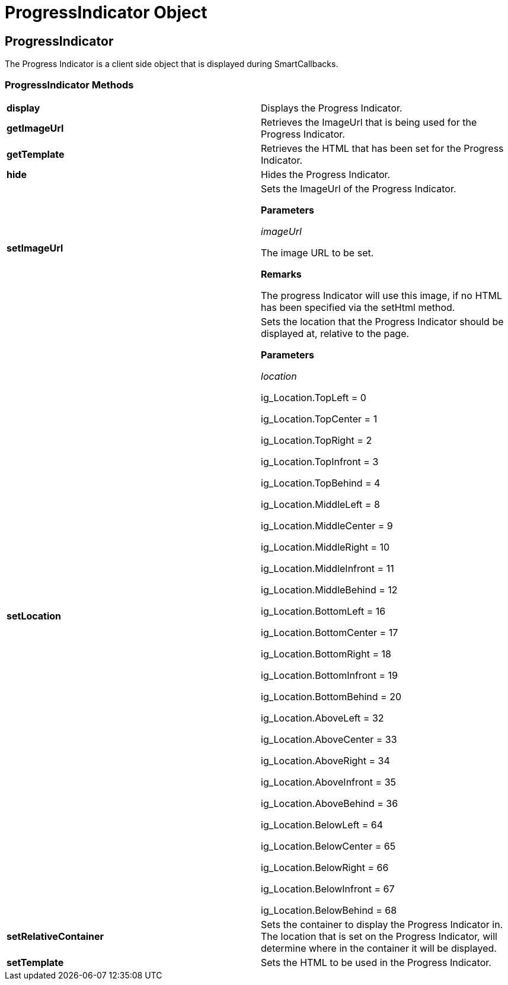 ﻿////

|metadata|
{
    "name": "webschedule-progressindicator-object-csom",
    "controlName": [],
    "tags": ["API","How Do I"],
    "guid": "{D33F0381-6C43-483B-A16F-2DC91EB63A6F}",  
    "buildFlags": [],
    "createdOn": "0001-01-01T00:00:00Z"
}
|metadata|
////

= ProgressIndicator Object

== ProgressIndicator

The Progress Indicator is a client side object that is displayed during SmartCallbacks.

=== ProgressIndicator Methods

[cols="a,a"]
|====
|*display* 
|Displays the Progress Indicator.

|*getImageUrl* 
|Retrieves the ImageUrl that is being used for the Progress Indicator.

|*getTemplate* 
|Retrieves the HTML that has been set for the Progress Indicator.

|*hide* 
|Hides the Progress Indicator.

|*setImageUrl* 
|Sets the ImageUrl of the Progress Indicator. 

*Parameters*

_imageUrl_ 

The image URL to be set. 

*Remarks*

The progress Indicator will use this image, if no HTML has been specified via the setHtml method.

|*setLocation* 
|Sets the location that the Progress Indicator should be displayed at, relative to the page. 

*Parameters*

_location_ 

ig_Location.TopLeft = 0 

ig_Location.TopCenter = 1 

ig_Location.TopRight = 2 

ig_Location.TopInfront = 3 

ig_Location.TopBehind = 4 

ig_Location.MiddleLeft = 8 

ig_Location.MiddleCenter = 9 

ig_Location.MiddleRight = 10 

ig_Location.MiddleInfront = 11 

ig_Location.MiddleBehind = 12 

ig_Location.BottomLeft = 16 

ig_Location.BottomCenter = 17 

ig_Location.BottomRight = 18 

ig_Location.BottomInfront = 19 

ig_Location.BottomBehind = 20 

ig_Location.AboveLeft = 32 

ig_Location.AboveCenter = 33 

ig_Location.AboveRight = 34 

ig_Location.AboveInfront = 35 

ig_Location.AboveBehind = 36 

ig_Location.BelowLeft = 64 

ig_Location.BelowCenter = 65 

ig_Location.BelowRight = 66 

ig_Location.BelowInfront = 67 

ig_Location.BelowBehind = 68

|*setRelativeContainer* 
|Sets the container to display the Progress Indicator in. The location that is set on the Progress Indicator, will determine where in the container it will be displayed.

|*setTemplate* 
|Sets the HTML to be used in the Progress Indicator.

|====